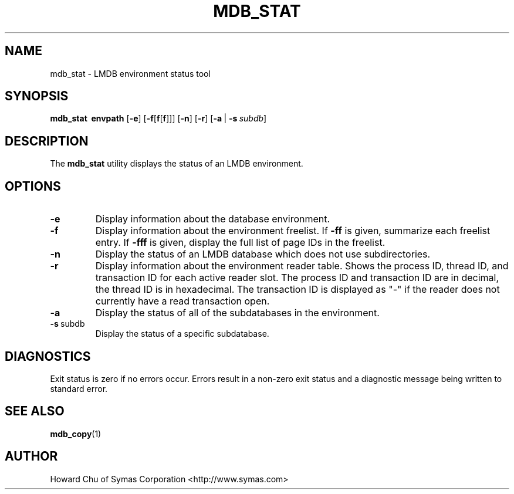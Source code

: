 .TH MDB_STAT 1 "2012/12/12" "LMDB 0.9.5"
.\" Copyright 2012 Howard Chu, Symas Corp. All Rights Reserved.
.\" Copying restrictions apply.  See COPYRIGHT/LICENSE.
.SH NAME
mdb_stat \- LMDB environment status tool
.SH SYNOPSIS
.B mdb_stat
.BR \ envpath
[\c
.BR \-e ]
[\c
.BR \-f [ f [ f ]]]
[\c
.BR \-n ]
[\c
.BR \-r ]
[\c
.BR \-a \ |
.BI \-s \ subdb\fR]
.SH DESCRIPTION
The
.B mdb_stat
utility displays the status of an LMDB environment.
.SH OPTIONS
.TP
.BR \-e
Display information about the database environment.
.TP
.BR \-f
Display information about the environment freelist.
If \fB\-ff\fP is given, summarize each freelist entry.
If \fB\-fff\fP is given, display the full list of page IDs in the freelist.
.TP
.BR \-n
Display the status of an LMDB database which does not use subdirectories.
.TP
.BR \-r
Display information about the environment reader table.
Shows the process ID, thread ID, and transaction ID for each active
reader slot. The process ID and transaction ID are in decimal, the
thread ID is in hexadecimal. The transaction ID is displayed as "-"
if the reader does not currently have a read transaction open.
.TP
.BR \-a
Display the status of all of the subdatabases in the environment.
.TP
.BR \-s \ subdb
Display the status of a specific subdatabase.
.SH DIAGNOSTICS
Exit status is zero if no errors occur.
Errors result in a non-zero exit status and
a diagnostic message being written to standard error.
.SH "SEE ALSO"
.BR mdb_copy (1)
.SH AUTHOR
Howard Chu of Symas Corporation <http://www.symas.com>
